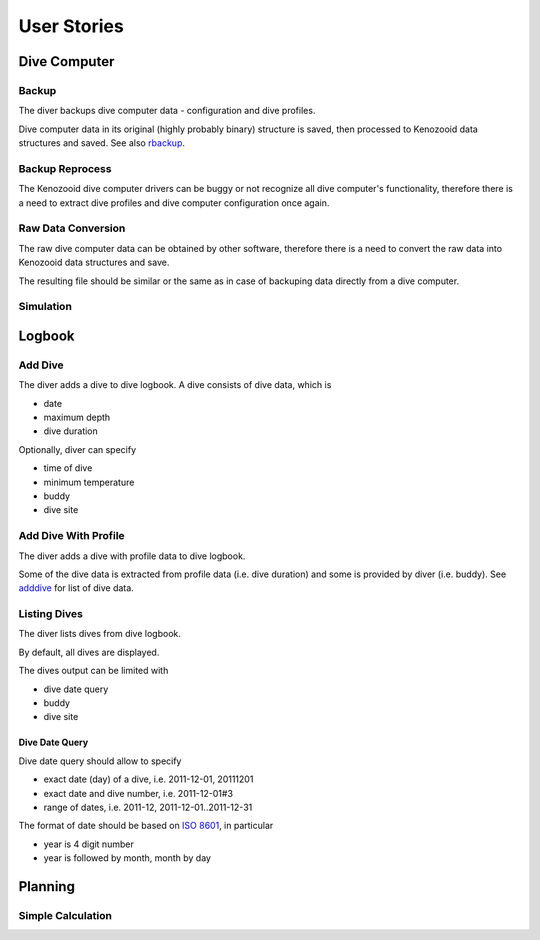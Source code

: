 .. _us:

User Stories
============

.. _dc:

Dive Computer
-------------

.. _backup:

Backup
^^^^^^
The diver backups dive computer data - configuration and dive profiles.

Dive computer data in its original (highly probably binary) structure is
saved, then processed to Kenozooid data structures and saved. See also
rbackup_.

.. _rbackup:

Backup Reprocess
^^^^^^^^^^^^^^^^
The Kenozooid dive computer drivers can be buggy or not recognize all dive
computer's functionality, therefore there is a need to extract dive
profiles and dive computer configuration once again.

Raw Data Conversion
^^^^^^^^^^^^^^^^^^^
The raw dive computer data can be obtained by other software, therefore
there is a need to convert the raw data into Kenozooid data structures and
save.

The resulting file should be similar or the same as in case of backuping
data directly from a dive computer.

Simulation
^^^^^^^^^^

.. _logbook:

Logbook
-------

.. _adddive:

Add Dive
^^^^^^^^
The diver adds a dive to dive logbook. A dive consists of dive data, which
is

- date
- maximum depth
- dive duration

Optionally, diver can specify

- time of dive
- minimum temperature
- buddy
- dive site

.. _adddivep:

Add Dive With Profile
^^^^^^^^^^^^^^^^^^^^^
The diver adds a dive with profile data to dive logbook.

Some of the dive data is extracted from profile data (i.e. dive duration)
and some is provided by diver (i.e. buddy). See adddive_ for list of dive
data.

Listing Dives
^^^^^^^^^^^^^
The diver lists dives from dive logbook.

By default, all dives are displayed.

The dives output can be limited with

- dive date query
- buddy
- dive site

Dive Date Query
"""""""""""""""
Dive date query should allow to specify

- exact date (day) of a dive, i.e. 2011-12-01, 20111201
- exact date and dive number, i.e. 2011-12-01#3
- range of dates, i.e. 2011-12, 2011-12-01..2011-12-31

The format of date should be based on `ISO 8601 <http://en.wikipedia.org/wiki/ISO_8601>`_,
in particular

- year is 4 digit number
- year is followed by month, month by day

.. _planning:

Planning
--------

Simple Calculation
^^^^^^^^^^^^^^^^^^

.. vim: sw=4:et:ai
